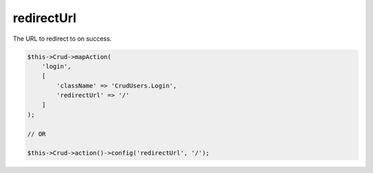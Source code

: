 redirectUrl
^^^^^^^^^^^

The URL to redirect to on success.

.. code-block:: php

    $this->Crud->mapAction(
        'login',
        [
            'className' => 'CrudUsers.Login',
            'redirectUrl' => '/'
        ]
    );

    // OR

    $this->Crud->action()->config('redirectUrl', '/');
